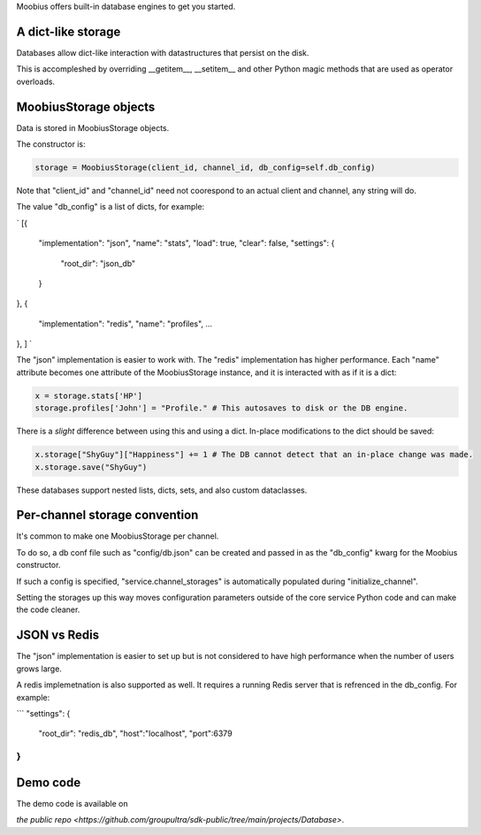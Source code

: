 .. _database-tut:

Moobius offers built-in database engines to get you started.

A dict-like storage
==========================================

Databases allow dict-like interaction with datastructures that persist on the disk.

This is accompleshed by overriding __getitem__, __setitem__ and other Python magic methods that are used as operator overloads.


MoobiusStorage objects
==========================================

Data is stored in MoobiusStorage objects.

The constructor is:

.. code-block:: Python

    storage = MoobiusStorage(client_id, channel_id, db_config=self.db_config)

Note that "client_id" and "channel_id" need not coorespond to an actual client and channel, any string will do.

The value "db_config" is a list of dicts, for example:

`
[{
    "implementation": "json",
    "name": "stats",
    "load": true,
    "clear": false,
    "settings": {
        "root_dir": "json_db"
    }
},
{
    "implementation": "redis",
    "name": "profiles",
    ...
},
]
`

The "json" implementation is easier to work with. The "redis" implementation has higher performance.
Each "name" attribute becomes one attribute of the MoobiusStorage instance, and it is interacted with as if it is a dict:


.. code-block:: Python

    x = storage.stats['HP']
    storage.profiles['John'] = "Profile." # This autosaves to disk or the DB engine.

There is a *slight* difference between using this and using a dict. In-place modifications to the dict should be saved:

.. code-block:: Python

    x.storage["ShyGuy"]["Happiness"] += 1 # The DB cannot detect that an in-place change was made.
    x.storage.save("ShyGuy")

These databases support nested lists, dicts, sets, and also custom dataclasses.


Per-channel storage convention
==========================================

It's common to make one MoobiusStorage per channel.

To do so, a db conf file such as "config/db.json" can be created and passed in as the "db_config" kwarg for the Moobius constructor.

If such a config is specified, "service.channel_storages" is automatically populated during "initialize_channel".

Setting the storages up this way moves configuration parameters outside of the core service Python code and can make the code cleaner.

JSON vs Redis
==========================================

The "json" implementation is easier to set up but is not considered to have high performance when the number of users grows large.

A redis implemetnation is also supported as well. It requires a running Redis server
that is refrenced in the db_config. For example:

```
"settings": {
    "root_dir": "redis_db",
    "host":"localhost",
    "port":6379
}
```

Demo code
================================
The demo code is available on

`the public repo <https://github.com/groupultra/sdk-public/tree/main/projects/Database>`.
